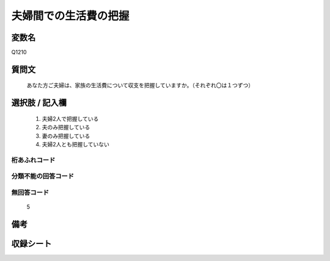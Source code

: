.. title:: Q1210
.. rst-class:: item
=================================================================================================
夫婦間での生活費の把握
=================================================================================================

.. rst-class:: varname
変数名
==================

Q1210

.. rst-class:: question
質問文
==================


   あなた方ご夫婦は、家族の生活費について収支を把握していますか。（それぞれ〇は１つずつ）



.. rst-class:: answer
選択肢 / 記入欄
======================


      1. 夫婦2人で把握している
      2. 夫のみ把握している
      3. 妻のみ把握している
      4. 夫婦2人とも把握していない



.. rst-class:: overflow
桁あふれコード
-------------------------------



.. rst-class:: not_available
分類不能の回答コード
-------------------------------------



.. rst-class:: not_available
無回答コード
-------------------------------------
   5


.. rst-class:: bikou
備考
==================



.. rst-class:: include_sheet
収録シート
=======================================
.. hlist::
   :columns: 3

   * p24_3




.. index:: Q1210